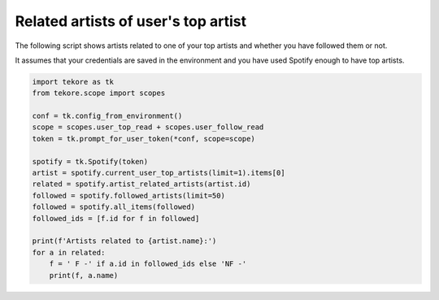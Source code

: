 Related artists of user's top artist
====================================
The following script shows artists related to one of your top artists
and whether you have followed them or not.

It assumes that your credentials are saved in the environment
and you have used Spotify enough to have top artists.

.. code:: python

    import tekore as tk
    from tekore.scope import scopes

    conf = tk.config_from_environment()
    scope = scopes.user_top_read + scopes.user_follow_read
    token = tk.prompt_for_user_token(*conf, scope=scope)

    spotify = tk.Spotify(token)
    artist = spotify.current_user_top_artists(limit=1).items[0]
    related = spotify.artist_related_artists(artist.id)
    followed = spotify.followed_artists(limit=50)
    followed = spotify.all_items(followed)
    followed_ids = [f.id for f in followed]

    print(f'Artists related to {artist.name}:')
    for a in related:
        f = ' F -' if a.id in followed_ids else 'NF -'
        print(f, a.name)
